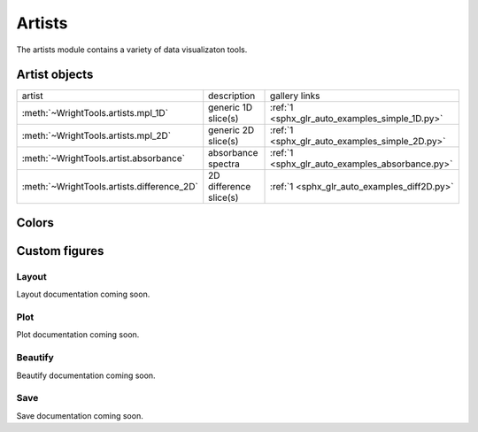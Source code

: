 .. _artists:

Artists
=======

The artists module contains a variety of data visualizaton tools.

Artist objects
--------------

==================================================  ==================================================  ====================================
artist                                              description                                         gallery links
--------------------------------------------------  --------------------------------------------------  ------------------------------------
:meth:`~WrightTools.artists.mpl_1D`                 generic 1D slice(s)                                 :ref:`1 <sphx_glr_auto_examples_simple_1D.py>`
:meth:`~WrightTools.artists.mpl_2D`                 generic 2D slice(s)                                 :ref:`1 <sphx_glr_auto_examples_simple_2D.py>`
:meth:`~WrightTools.artist.absorbance`              absorbance spectra                                  :ref:`1 <sphx_glr_auto_examples_absorbance.py>`
:meth:`~WrightTools.artists.difference_2D`          2D difference slice(s)                              :ref:`1 <sphx_glr_auto_examples_diff2D.py>`
==================================================  ==================================================  ====================================

Colors
------

.. plot::
   :include-source: False

   import numpy as np
   import matplotlib.pyplot as plt
   import WrightTools as wt
   
   num = len(wt.artists.colormaps)
   fig, axes = plt.subplots(nrows=num*3, figsize=(6, num/2.5))
   fig.subplots_adjust(top=0.95, bottom=0.01, left=0.2, right=0.99)
   gradient = np.linspace(0, 1, 256)
   gradient = np.vstack((gradient, gradient))
   axis_index = 0
   
   for name, cmap in wt.artists.colormaps.items():
       # color
       ax = axes[axis_index]
       ax.imshow(gradient, aspect='auto', cmap=wt.artists.grayify_cmap(cmap))
       axis_index += 1
       # color
       ax = axes[axis_index]
       ax.imshow(gradient, aspect='auto', cmap=cmap)
       pos = list(ax.get_position().bounds)
       x_text = pos[0] - 0.01
       y_text = pos[1] + pos[3]
       fig.text(x_text, y_text, name, va='center', ha='right', fontsize=10)
       axis_index += 2
   
   for ax in axes:
           ax.set_axis_off()

Custom figures
--------------

Layout
^^^^^^

Layout documentation coming soon.

Plot
^^^^

Plot documentation coming soon.

Beautify
^^^^^^^^

Beautify documentation coming soon.

Save
^^^^

Save documentation coming soon.
